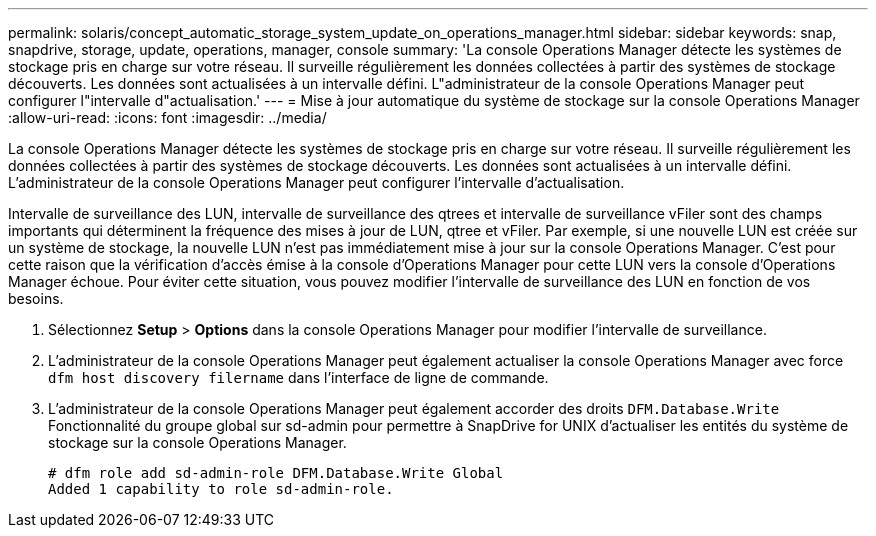 ---
permalink: solaris/concept_automatic_storage_system_update_on_operations_manager.html 
sidebar: sidebar 
keywords: snap, snapdrive, storage, update, operations, manager, console 
summary: 'La console Operations Manager détecte les systèmes de stockage pris en charge sur votre réseau. Il surveille régulièrement les données collectées à partir des systèmes de stockage découverts. Les données sont actualisées à un intervalle défini. L"administrateur de la console Operations Manager peut configurer l"intervalle d"actualisation.' 
---
= Mise à jour automatique du système de stockage sur la console Operations Manager
:allow-uri-read: 
:icons: font
:imagesdir: ../media/


[role="lead"]
La console Operations Manager détecte les systèmes de stockage pris en charge sur votre réseau. Il surveille régulièrement les données collectées à partir des systèmes de stockage découverts. Les données sont actualisées à un intervalle défini. L'administrateur de la console Operations Manager peut configurer l'intervalle d'actualisation.

Intervalle de surveillance des LUN, intervalle de surveillance des qtrees et intervalle de surveillance vFiler sont des champs importants qui déterminent la fréquence des mises à jour de LUN, qtree et vFiler. Par exemple, si une nouvelle LUN est créée sur un système de stockage, la nouvelle LUN n'est pas immédiatement mise à jour sur la console Operations Manager. C'est pour cette raison que la vérification d'accès émise à la console d'Operations Manager pour cette LUN vers la console d'Operations Manager échoue. Pour éviter cette situation, vous pouvez modifier l'intervalle de surveillance des LUN en fonction de vos besoins.

. Sélectionnez *Setup* > *Options* dans la console Operations Manager pour modifier l'intervalle de surveillance.
. L'administrateur de la console Operations Manager peut également actualiser la console Operations Manager avec force `dfm host discovery filername` dans l'interface de ligne de commande.
. L'administrateur de la console Operations Manager peut également accorder des droits `DFM.Database.Write` Fonctionnalité du groupe global sur sd-admin pour permettre à SnapDrive for UNIX d'actualiser les entités du système de stockage sur la console Operations Manager.
+
[listing]
----
# dfm role add sd-admin-role DFM.Database.Write Global
Added 1 capability to role sd-admin-role.
----

